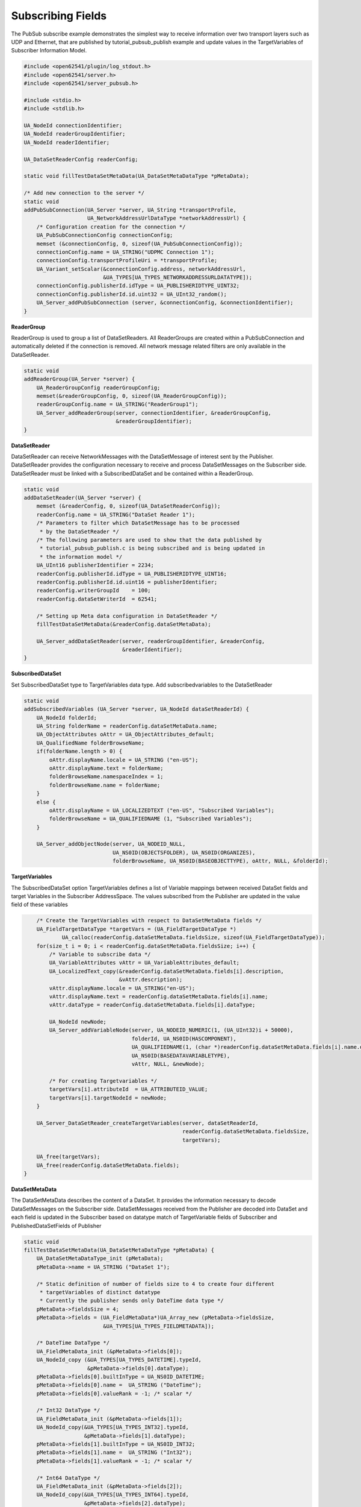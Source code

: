 .. _pubsub-subscribe-tutorial:

Subscribing Fields
^^^^^^^^^^^^^^^^^^
The PubSub subscribe example demonstrates the simplest way to receive
information over two transport layers such as UDP and Ethernet, that are
published by tutorial_pubsub_publish example and update values in the
TargetVariables of Subscriber Information Model.

.. code-block:: c

   
   #include <open62541/plugin/log_stdout.h>
   #include <open62541/server.h>
   #include <open62541/server_pubsub.h>
   
   #include <stdio.h>
   #include <stdlib.h>
   
   UA_NodeId connectionIdentifier;
   UA_NodeId readerGroupIdentifier;
   UA_NodeId readerIdentifier;
   
   UA_DataSetReaderConfig readerConfig;
   
   static void fillTestDataSetMetaData(UA_DataSetMetaDataType *pMetaData);
   
   /* Add new connection to the server */
   static void
   addPubSubConnection(UA_Server *server, UA_String *transportProfile,
                       UA_NetworkAddressUrlDataType *networkAddressUrl) {
       /* Configuration creation for the connection */
       UA_PubSubConnectionConfig connectionConfig;
       memset (&connectionConfig, 0, sizeof(UA_PubSubConnectionConfig));
       connectionConfig.name = UA_STRING("UDPMC Connection 1");
       connectionConfig.transportProfileUri = *transportProfile;
       UA_Variant_setScalar(&connectionConfig.address, networkAddressUrl,
                            &UA_TYPES[UA_TYPES_NETWORKADDRESSURLDATATYPE]);
       connectionConfig.publisherId.idType = UA_PUBLISHERIDTYPE_UINT32;
       connectionConfig.publisherId.id.uint32 = UA_UInt32_random();
       UA_Server_addPubSubConnection (server, &connectionConfig, &connectionIdentifier);
   }
   
**ReaderGroup**

ReaderGroup is used to group a list of DataSetReaders. All ReaderGroups are
created within a PubSubConnection and automatically deleted if the connection
is removed. All network message related filters are only available in the DataSetReader.

.. code-block:: c

   static void
   addReaderGroup(UA_Server *server) {
       UA_ReaderGroupConfig readerGroupConfig;
       memset(&readerGroupConfig, 0, sizeof(UA_ReaderGroupConfig));
       readerGroupConfig.name = UA_STRING("ReaderGroup1");
       UA_Server_addReaderGroup(server, connectionIdentifier, &readerGroupConfig,
                                &readerGroupIdentifier);
   }
   
**DataSetReader**

DataSetReader can receive NetworkMessages with the DataSetMessage
of interest sent by the Publisher. DataSetReader provides
the configuration necessary to receive and process DataSetMessages
on the Subscriber side. DataSetReader must be linked with a
SubscribedDataSet and be contained within a ReaderGroup.

.. code-block:: c

   static void
   addDataSetReader(UA_Server *server) {
       memset (&readerConfig, 0, sizeof(UA_DataSetReaderConfig));
       readerConfig.name = UA_STRING("DataSet Reader 1");
       /* Parameters to filter which DataSetMessage has to be processed
        * by the DataSetReader */
       /* The following parameters are used to show that the data published by
        * tutorial_pubsub_publish.c is being subscribed and is being updated in
        * the information model */
       UA_UInt16 publisherIdentifier = 2234;
       readerConfig.publisherId.idType = UA_PUBLISHERIDTYPE_UINT16;
       readerConfig.publisherId.id.uint16 = publisherIdentifier;
       readerConfig.writerGroupId    = 100;
       readerConfig.dataSetWriterId  = 62541;
   
       /* Setting up Meta data configuration in DataSetReader */
       fillTestDataSetMetaData(&readerConfig.dataSetMetaData);
   
       UA_Server_addDataSetReader(server, readerGroupIdentifier, &readerConfig,
                                  &readerIdentifier);
   }
   
**SubscribedDataSet**

Set SubscribedDataSet type to TargetVariables data type.
Add subscribedvariables to the DataSetReader

.. code-block:: c

   static void
   addSubscribedVariables (UA_Server *server, UA_NodeId dataSetReaderId) {
       UA_NodeId folderId;
       UA_String folderName = readerConfig.dataSetMetaData.name;
       UA_ObjectAttributes oAttr = UA_ObjectAttributes_default;
       UA_QualifiedName folderBrowseName;
       if(folderName.length > 0) {
           oAttr.displayName.locale = UA_STRING ("en-US");
           oAttr.displayName.text = folderName;
           folderBrowseName.namespaceIndex = 1;
           folderBrowseName.name = folderName;
       }
       else {
           oAttr.displayName = UA_LOCALIZEDTEXT ("en-US", "Subscribed Variables");
           folderBrowseName = UA_QUALIFIEDNAME (1, "Subscribed Variables");
       }
   
       UA_Server_addObjectNode(server, UA_NODEID_NULL,
                               UA_NS0ID(OBJECTSFOLDER), UA_NS0ID(ORGANIZES),
                               folderBrowseName, UA_NS0ID(BASEOBJECTTYPE), oAttr, NULL, &folderId);
   
**TargetVariables**

The SubscribedDataSet option TargetVariables defines a list of Variable
mappings between received DataSet fields and target Variables in the
Subscriber AddressSpace. The values subscribed from the Publisher are
updated in the value field of these variables

.. code-block:: c

   
       /* Create the TargetVariables with respect to DataSetMetaData fields */
       UA_FieldTargetDataType *targetVars = (UA_FieldTargetDataType *)
               UA_calloc(readerConfig.dataSetMetaData.fieldsSize, sizeof(UA_FieldTargetDataType));
       for(size_t i = 0; i < readerConfig.dataSetMetaData.fieldsSize; i++) {
           /* Variable to subscribe data */
           UA_VariableAttributes vAttr = UA_VariableAttributes_default;
           UA_LocalizedText_copy(&readerConfig.dataSetMetaData.fields[i].description,
                                 &vAttr.description);
           vAttr.displayName.locale = UA_STRING("en-US");
           vAttr.displayName.text = readerConfig.dataSetMetaData.fields[i].name;
           vAttr.dataType = readerConfig.dataSetMetaData.fields[i].dataType;
   
           UA_NodeId newNode;
           UA_Server_addVariableNode(server, UA_NODEID_NUMERIC(1, (UA_UInt32)i + 50000),
                                     folderId, UA_NS0ID(HASCOMPONENT),
                                     UA_QUALIFIEDNAME(1, (char *)readerConfig.dataSetMetaData.fields[i].name.data),
                                     UA_NS0ID(BASEDATAVARIABLETYPE),
                                     vAttr, NULL, &newNode);
   
           /* For creating Targetvariables */
           targetVars[i].attributeId  = UA_ATTRIBUTEID_VALUE;
           targetVars[i].targetNodeId = newNode;
       }
   
       UA_Server_DataSetReader_createTargetVariables(server, dataSetReaderId,
                                                     readerConfig.dataSetMetaData.fieldsSize,
                                                     targetVars);
   
       UA_free(targetVars);
       UA_free(readerConfig.dataSetMetaData.fields);
   }
   
**DataSetMetaData**

The DataSetMetaData describes the content of a DataSet. It provides the information necessary to decode
DataSetMessages on the Subscriber side. DataSetMessages received from the Publisher are decoded into
DataSet and each field is updated in the Subscriber based on datatype match of TargetVariable fields of Subscriber
and PublishedDataSetFields of Publisher

.. code-block:: c

   static void
   fillTestDataSetMetaData(UA_DataSetMetaDataType *pMetaData) {
       UA_DataSetMetaDataType_init (pMetaData);
       pMetaData->name = UA_STRING ("DataSet 1");
   
       /* Static definition of number of fields size to 4 to create four different
        * targetVariables of distinct datatype
        * Currently the publisher sends only DateTime data type */
       pMetaData->fieldsSize = 4;
       pMetaData->fields = (UA_FieldMetaData*)UA_Array_new (pMetaData->fieldsSize,
                            &UA_TYPES[UA_TYPES_FIELDMETADATA]);
   
       /* DateTime DataType */
       UA_FieldMetaData_init (&pMetaData->fields[0]);
       UA_NodeId_copy (&UA_TYPES[UA_TYPES_DATETIME].typeId,
                       &pMetaData->fields[0].dataType);
       pMetaData->fields[0].builtInType = UA_NS0ID_DATETIME;
       pMetaData->fields[0].name =  UA_STRING ("DateTime");
       pMetaData->fields[0].valueRank = -1; /* scalar */
   
       /* Int32 DataType */
       UA_FieldMetaData_init (&pMetaData->fields[1]);
       UA_NodeId_copy(&UA_TYPES[UA_TYPES_INT32].typeId,
                      &pMetaData->fields[1].dataType);
       pMetaData->fields[1].builtInType = UA_NS0ID_INT32;
       pMetaData->fields[1].name =  UA_STRING ("Int32");
       pMetaData->fields[1].valueRank = -1; /* scalar */
   
       /* Int64 DataType */
       UA_FieldMetaData_init (&pMetaData->fields[2]);
       UA_NodeId_copy(&UA_TYPES[UA_TYPES_INT64].typeId,
                      &pMetaData->fields[2].dataType);
       pMetaData->fields[2].builtInType = UA_NS0ID_INT64;
       pMetaData->fields[2].name =  UA_STRING ("Int64");
       pMetaData->fields[2].valueRank = -1; /* scalar */
   
       /* Boolean DataType */
       UA_FieldMetaData_init (&pMetaData->fields[3]);
       UA_NodeId_copy (&UA_TYPES[UA_TYPES_BOOLEAN].typeId,
                       &pMetaData->fields[3].dataType);
       pMetaData->fields[3].builtInType = UA_NS0ID_BOOLEAN;
       pMetaData->fields[3].name =  UA_STRING ("BoolToggle");
       pMetaData->fields[3].valueRank = -1; /* scalar */
   }
   
Followed by the main server code, making use of the above definitions

.. code-block:: c

   
   static int
   run(UA_String *transportProfile, UA_NetworkAddressUrlDataType *networkAddressUrl) {
       UA_Server *server = UA_Server_new();
   
       addPubSubConnection(server, transportProfile, networkAddressUrl);
       addReaderGroup(server);
       addDataSetReader(server);
       addSubscribedVariables(server, readerIdentifier);
   
       UA_Server_enableAllPubSubComponents(server);
       UA_Server_runUntilInterrupt(server);
   
       UA_Server_delete(server);
       return 0;
   }
   
   static void
   usage(char *progname) {
       printf("usage: %s <uri> [device]\n", progname);
   }
   
   int main(int argc, char **argv) {
       UA_String transportProfile =
           UA_STRING("http://opcfoundation.org/UA-Profile/Transport/pubsub-udp-uadp");
       UA_NetworkAddressUrlDataType networkAddressUrl =
           {UA_STRING_NULL , UA_STRING("opc.udp://224.0.0.22:4840/")};
       if(argc > 1) {
           if(strcmp(argv[1], "-h") == 0) {
               usage(argv[0]);
               return EXIT_SUCCESS;
           } else if(strncmp(argv[1], "opc.udp://", 10) == 0) {
               networkAddressUrl.url = UA_STRING(argv[1]);
           } else if(strncmp(argv[1], "opc.eth://", 10) == 0) {
               transportProfile =
                   UA_STRING("http://opcfoundation.org/UA-Profile/Transport/pubsub-eth-uadp");
               if(argc < 3) {
                   printf("Error: UADP/ETH needs an interface name\n");
                   return EXIT_FAILURE;
               }
   
               networkAddressUrl.url = UA_STRING(argv[1]);
           } else {
               printf ("Error: unknown URI\n");
               return EXIT_FAILURE;
           }
       }
       if (argc > 2) {
           networkAddressUrl.networkInterface = UA_STRING(argv[2]);
       }
   
       return run(&transportProfile, &networkAddressUrl);
   }
   


